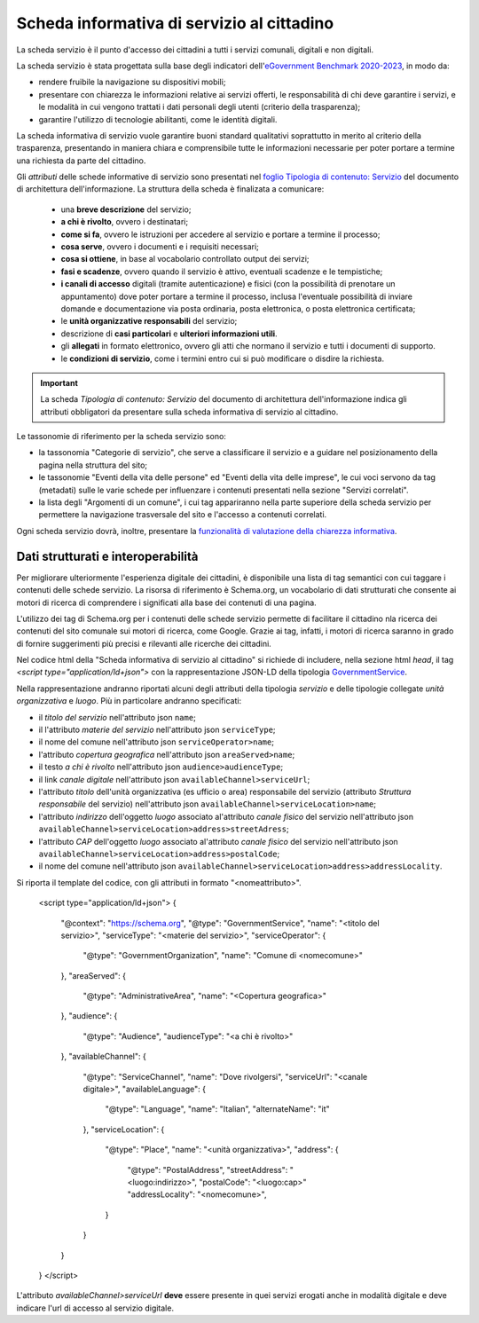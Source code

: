 Scheda informativa di servizio al cittadino
============================================

La scheda servizio è il punto d'accesso dei cittadini a tutti i servizi comunali, digitali e non digitali. 

La scheda servizio è stata progettata sulla base degli indicatori dell'`eGovernment Benchmark 2020-2023 <https://op.europa.eu/it/publication-detail/-/publication/333fe21f-4372-11ec-89db-01aa75ed71a1>`_, in modo da:

- rendere fruibile la navigazione su dispositivi mobili;
- presentare con chiarezza le informazioni relative ai servizi offerti, le responsabilità di chi deve garantire i servizi, e le modalità in cui vengono trattati i dati personali degli utenti (criterio della trasparenza);
- garantire l'utilizzo di tecnologie abilitanti, come le identità digitali.
  
La scheda informativa di servizio vuole garantire buoni standard qualitativi soprattutto in merito al criterio della trasparenza, presentando in maniera chiara e comprensibile tutte le informazioni necessarie per poter portare a termine una richiesta da parte del cittadino.

Gli *attributi* delle schede informative di servizio sono presentati nel `foglio Tipologia di contenuto: Servizio <https://docs.google.com/spreadsheets/d/1D4KbaA__xO9x_iBm08KvZASjrrFLYLKX/edit#gid=335720294>`_ del documento di architettura dell'informazione. La struttura della scheda è finalizata a comunicare:

  - una **breve descrizione** del servizio;
  - **a chi è rivolto**, ovvero i destinatari;
  - **come si fa**, ovvero le istruzioni per accedere al servizio e portare a termine il processo;
  - **cosa serve**, ovvero i documenti e i requisiti necessari;
  - **cosa si ottiene**, in base al vocabolario controllato output dei servizi;
  - **fasi e scadenze**, ovvero quando il servizio è attivo, eventuali scadenze e le tempistiche;
  - **i canali di accesso** digitali (tramite autenticazione) e fisici (con la possibilità di prenotare un appuntamento) dove poter portare a termine il processo, inclusa l'eventuale possibilità di inviare domande e documentazione via posta ordinaria, posta elettronica, o posta elettronica certificata;
  - le **unità organizzative responsabili** del servizio;
  - descrizione di **casi particolari** e **ulteriori informazioni utili**. 
  - gli **allegati** in formato elettronico, ovvero gli atti che normano il servizio e tutti i documenti di supporto.
  - le **condizioni di servizio**, come i termini entro cui si può modificare o disdire la richiesta.
  
.. important::
  La scheda *Tipologia di contenuto: Servizio* del documento di architettura dell'informazione indica gli attributi obbligatori da presentare sulla scheda informativa di servizio al cittadino.
  
  
Le tassonomie di riferimento per la scheda servizio sono:

- la tassonomia "Categorie di servizio", che serve a classificare il servizio e a guidare nel posizionamento della pagina nella struttura del sito;
- le tassonomie "Eventi della vita delle persone" ed "Eventi della vita delle imprese", le cui voci servono da tag (metadati) sulle le varie schede per influenzare i contenuti presentati nella sezione "Servizi correlati".
- la lista degli "Argomenti di un comune", i cui tag appariranno nella parte superiore della scheda servizio per permettere la navigazione trasversale del sito e l'accesso a contenuti correlati.

Ogni scheda servizio dovrà, inoltre, presentare la `funzionalità di valutazione della chiarezza informativa <../modello-sito-comunale/funzionalita.html#valutazione-della-chiarezza-informativa-delle-pagine>`_.


Dati strutturati e interoperabilità
------------------------------------

Per migliorare ulteriormente l'esperienza digitale dei cittadini, è disponibile una lista di tag semantici con cui taggare i contenuti delle schede servizio. La risorsa di riferimento è Schema.org, un vocabolario di dati strutturati che consente ai motori di ricerca di comprendere i significati alla base dei contenuti di una pagina. 

L'utilizzo dei tag di Schema.org per i contenuti delle schede servizio permette di facilitare il cittadino nla ricerca dei contenuti del sito comunale sui motori di ricerca, come Google. Grazie ai tag, infatti, i motori di ricerca saranno in grado di fornire suggerimenti più precisi e rilevanti alle ricerche dei cittadini.

Nel codice html della "Scheda informativa di servizio al cittadino" si richiede di includere, nella sezione html `head`, il tag `<script type="application/ld+json">` con la rappresentazione JSON-LD della tipologia `GovernmentService <https://schema.org/GovernmentService>`_.

Nella rappresentazione andranno riportati alcuni degli attributi della tipologia *servizio* e delle tipologie collegate *unità organizzativa* e *luogo*. Più in particolare andranno specificati:

* il `titolo del servizio` nell'attributo json ``name``;
* il l'attributo `materie del servizio` nell'attributo json ``serviceType``;
* il nome del comune nell'attributo json ``serviceOperator>name``;
* l'attributo `copertura geografica` nell'attributo json ``areaServed>name``;
* il testo `a chi è rivolto` nell'attributo json ``audience>audienceType``;
* il link `canale digitale` nell'attributo json ``availableChannel>serviceUrl``;
* l'attributo `titolo` dell'unità organizzativa (es ufficio o area) responsabile del servizio (attributo `Struttura responsabile` del servizio) nell'attributo json ``availableChannel>serviceLocation>name``;
* l'attributo `indirizzo` dell'oggetto `luogo` associato al'attributo `canale fisico` del servizio nell'attributo json ``availableChannel>serviceLocation>address>streetAdress``;
* l'attributo `CAP` dell'oggetto `luogo` associato al'attributo `canale fisico` del servizio nell'attributo json ``availableChannel>serviceLocation>address>postalCode``;
* il nome del comune nell'attributo json ``availableChannel>serviceLocation>address>addressLocality``.



Si riporta il template del codice, con gli attributi in formato "<nomeattributo>".

	<script type="application/ld+json">
        {
          "@context": "https://schema.org",
          "@type": "GovernmentService",
          "name": "<titolo del servizio>",
          "serviceType": "<materie del servizio>",
          "serviceOperator": {
            "@type": "GovernmentOrganization",
            "name": "Comune di <nomecomune>"
          },
          "areaServed": {
            "@type": "AdministrativeArea",
            "name": "<Copertura geografica>"
          },
          "audience": {
            "@type": "Audience",
            "audienceType": "<a chi è rivolto>"
          },
          "availableChannel": {
            "@type": "ServiceChannel",
            "name": "Dove rivolgersi",
            "serviceUrl": "<canale digitale>",
            "availableLanguage": {
              "@type": "Language",
              "name": "Italian",
              "alternateName": "it"
            },
            "serviceLocation": {
              "@type": "Place",
              "name": "<unità organizzativa>",
              "address": {
                "@type": "PostalAddress",
                "streetAddress": "<luogo:indirizzo>",
                "postalCode": "<luogo:cap>"
                "addressLocality": "<nomecomune>",
              }
            }
          }
        }
	</script>

L'attributo `availableChannel>serviceUrl` **deve** essere presente in quei servizi erogati anche in modalità digitale e deve indicare l'url di accesso al servizio digitale.
